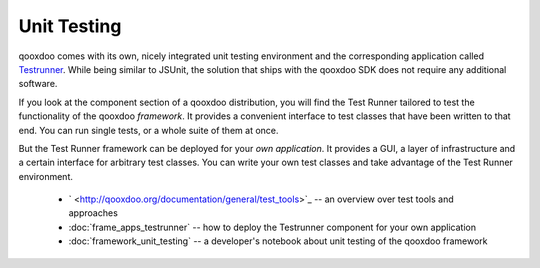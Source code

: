 .. _pages/unit_testing#unit_testing:

Unit Testing
************

qooxdoo comes with its own, nicely integrated unit testing environment and the corresponding application called `Testrunner <http://demo.qooxdoo.org/1.2.x/testrunner>`_. While being similar to JSUnit, the solution that ships with the qooxdoo SDK does not require any additional software. 

If you look at the component section of a qooxdoo distribution, you will find the Test Runner tailored to test the functionality of the qooxdoo *framework*. It provides a convenient interface to test classes that have been written to that end. You can run single tests, or a whole suite of them at once.

But the Test Runner framework can be deployed for your *own application*. It provides a GUI, a layer of infrastructure and a certain interface for arbitrary test classes. You can write your own test classes and take advantage of the Test Runner environment.

  * ` <http://qooxdoo.org/documentation/general/test_tools>`_ -- an overview over test tools and approaches
  * :doc:`frame_apps_testrunner`  -- how to deploy the Testrunner component for your own application
  * :doc:`framework_unit_testing` -- a developer's notebook about unit testing of the qooxdoo framework

